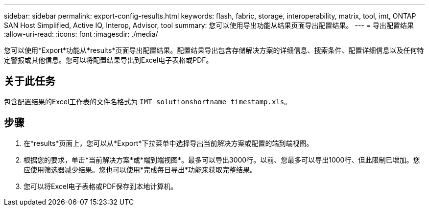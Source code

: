 ---
sidebar: sidebar 
permalink: export-config-results.html 
keywords: flash, fabric, storage, interoperability, matrix, tool, imt, ONTAP SAN Host Simplified, Active IQ, Interop, Advisor, tool 
summary: 您可以使用导出功能从结果页面导出配置结果。 
---
= 导出配置结果
:allow-uri-read: 
:icons: font
:imagesdir: ./media/


[role="lead"]
您可以使用*Export*功能从*results*页面导出配置结果。配置结果导出包含存储解决方案的详细信息、搜索条件、配置详细信息以及任何特定警报或其他信息。您可以将配置结果导出到Excel电子表格或PDF。



== 关于此任务

包含配置结果的Excel工作表的文件名格式为 `IMT_solutionshortname_timestamp.xls`。



== 步骤

. 在*results*页面上，您可以从*Export*下拉菜单中选择导出当前解决方案或配置的端到端视图。
. 根据您的要求，单击*当前解决方案*或*端到端视图*。最多可以导出3000行。以前、您最多可以导出1000行、但此限制已增加。您应使用筛选器减少结果。您也可以使用*完成每日导出*功能来获取完整结果。
. 您可以将Excel电子表格或PDF保存到本地计算机。

